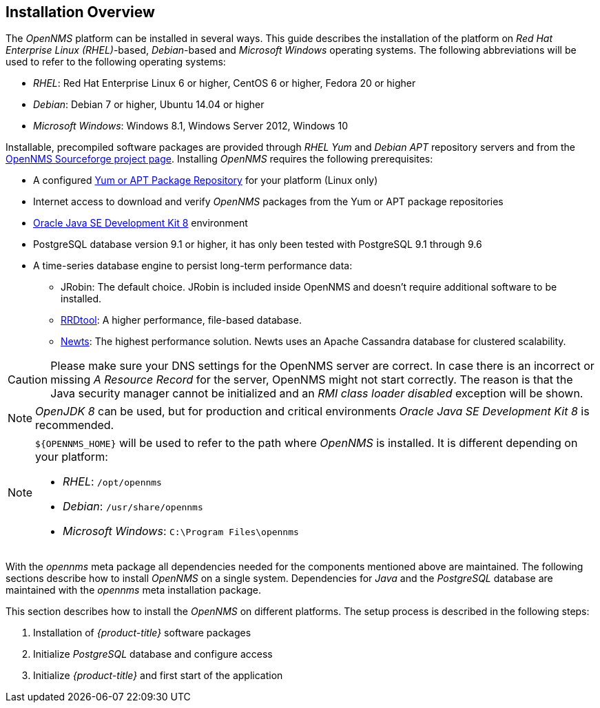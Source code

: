 
// Allow GitHub image rendering
:imagesdir: ../../images

[[gi-basic-install-opennms]]
== Installation Overview

The _OpenNMS_ platform can be installed in several ways.
This guide describes the installation of the platform on _Red Hat Enterprise Linux (RHEL)_-based, _Debian_-based and _Microsoft Windows_
operating systems. The following abbreviations will be used to refer to the following operating systems:

* _RHEL_: Red Hat Enterprise Linux 6 or higher, CentOS 6 or higher, Fedora 20 or higher
* _Debian_: Debian 7 or higher, Ubuntu 14.04 or higher
* _Microsoft Windows_: Windows 8.1, Windows Server 2012, Windows 10

Installable, precompiled software packages are provided through _RHEL Yum_ and _Debian APT_ repository servers and from the
link:https://sourceforge.net/projects/opennms/files/OpenNMS/[OpenNMS Sourceforge project page].
Installing _OpenNMS_ requires the following prerequisites:

* A configured <<gi-install-opennms-repo-releases, Yum or APT Package Repository>> for your platform (Linux only)
* Internet access to download and verify _OpenNMS_ packages from the Yum or APT package repositories
* <<gi-install-oracle-java, Oracle Java SE Development Kit 8>> environment
* PostgreSQL database version 9.1 or higher, it has only been tested with PostgreSQL 9.1 through 9.6
* A time-series database engine to persist long-term performance data:
** JRobin: The default choice. JRobin is included inside OpenNMS and doesn't require additional software to be installed.
** <<gi-rrdtool-time-series-database, RRDtool>>: A higher performance, file-based database.
** <<gi-install-ts-newts, Newts>>: The highest performance solution. Newts uses an Apache Cassandra database for clustered scalability.

CAUTION: Please make sure your DNS settings for the OpenNMS server are correct.
         In case there is an incorrect or missing _A Resource Record_ for the server, OpenNMS might not start correctly.
         The reason is that the Java security manager cannot be initialized and an _RMI class loader disabled_ exception will be shown.

NOTE: _OpenJDK 8_ can be used, but for production and critical environments _Oracle Java SE Development Kit 8_ is recommended.

[NOTE]
====
`${OPENNMS_HOME}` will be used to refer to the path where _OpenNMS_ is installed. It is different
depending on your platform:

* _RHEL_: `/opt/opennms`
* _Debian_: `/usr/share/opennms`
* _Microsoft Windows_: `C:\Program Files\opennms`
====

With the _opennms_ meta package all dependencies needed for the components mentioned above are maintained.
The following sections describe how to install _OpenNMS_ on a single system.
Dependencies for _Java_ and the _PostgreSQL_ database are maintained with the _opennms_ meta installation package.

This section describes how to install the _OpenNMS_ on different platforms.
The setup process is described in the following steps:

. Installation of _{product-title}_ software packages
. Initialize _PostgreSQL_ database and configure access
. Initialize _{product-title}_ and first start of the application
